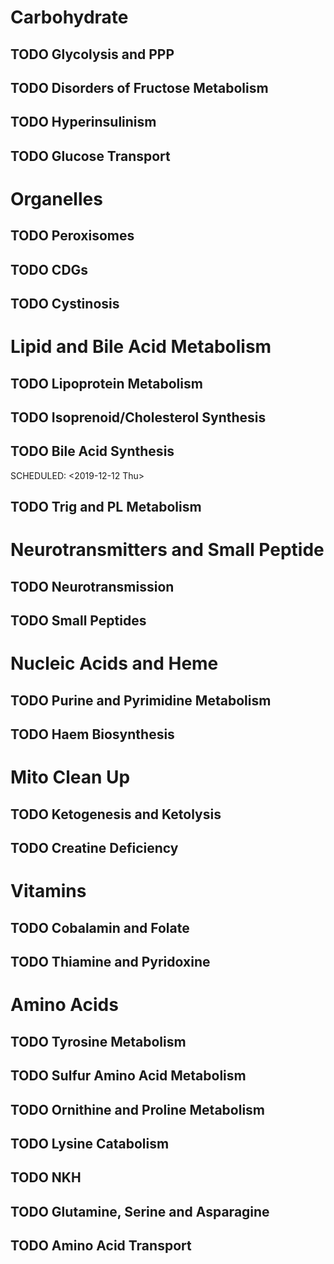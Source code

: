 
* Carbohydrate
** TODO Glycolysis and PPP
   SCHEDULED: <2019-10-10 Thu>
** TODO Disorders of Fructose Metabolism
   SCHEDULED: <2019-10-17 Thu>
** TODO Hyperinsulinism
   SCHEDULED: <2019-10-24 Thu>
** TODO Glucose Transport
   SCHEDULED: <2019-10-31 Thu>

* Organelles
** TODO Peroxisomes
   SCHEDULED: <2019-11-07 Thu>
** TODO CDGs
   SCHEDULED: <2019-11-14 Thu>
** TODO Cystinosis
   SCHEDULED: <2019-11-21 Thu>

* Lipid and Bile Acid Metabolism
** TODO Lipoprotein Metabolism
   SCHEDULED: <2019-11-28 Thu>
** TODO Isoprenoid/Cholesterol Synthesis
   SCHEDULED: <2019-12-05 Thu>
** TODO Bile Acid Synthesis
   SCHEDULED: <2020-02-20 Thu>
   SCHEDULED: <2019-12-12 Thu>
** TODO Trig and PL Metabolism
   SCHEDULED: <2019-12-19 Thu>

* Neurotransmitters and Small Peptide
** TODO Neurotransmission
   SCHEDULED: <2019-12-26 Thu>
** TODO Small Peptides
   SCHEDULED: <2020-01-02 Thu>

* Nucleic Acids and Heme
** TODO Purine and Pyrimidine Metabolism
   SCHEDULED: <2020-01-09 Thu>
** TODO Haem Biosynthesis
   SCHEDULED: <2020-03-12 Thu>
* Mito Clean Up
** TODO Ketogenesis and Ketolysis 
   SCHEDULED: <2020-01-23 Thu>
** TODO Creatine Deficiency 
   SCHEDULED: <2020-01-30 Thu>

* Vitamins
** TODO Cobalamin and Folate
   SCHEDULED: <2020-02-06 Thu>
** TODO Thiamine and Pyridoxine
   SCHEDULED: <2020-02-13 Thu>

* Amino Acids
** TODO Tyrosine Metabolism
   SCHEDULED: <2020-02-20 Thu>
** TODO Sulfur Amino Acid Metabolism
   SCHEDULED: <2020-02-27 Thu>
** TODO Ornithine and Proline Metabolism
   SCHEDULED: <2020-03-05 Thu>
** TODO Lysine Catabolism
   SCHEDULED: <2020-03-12 Thu>
** TODO NKH
   SCHEDULED: <2020-03-19 Thu>
** TODO Glutamine, Serine and Asparagine
   SCHEDULED: <2020-03-26 Thu>
** TODO Amino Acid Transport
   SCHEDULED: <2020-04-02 Thu>
